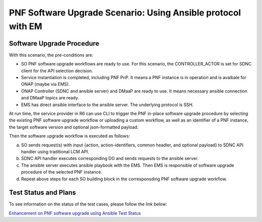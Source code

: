 .. This work is licensed under a Creative Commons Attribution 4.0 International License.
.. http://creativecommons.org/licenses/by/4.0

.. _docs_5g_pnf_software_upgrade_ansible_with_EM:

===========================================================================
PNF Software Upgrade Scenario: Using Ansible protocol with EM
===========================================================================
Software Upgrade Procedure
------------------------------------

With this scenario, the pre-conditions are:

* SO PNF software upgrade workflows are ready to use. For this scenario, the CONTROLLER_ACTOR is set for SDNC client for the API selection decision.
* Service instantiation is completed, including PNF PnP. It means a PNF instance is in operation and is avaibale for ONAP (maybe via EMS).
* ONAP Controller (SDNC and ansible server) and DMaaP are ready to use. It means necessary ansible connection and DMaaP topics are ready.
* EMS has direct ansible interface to the ansible server. The underlying protocol is SSH.

At run time, the service provider in R6 can use CLI to trigger the PNF in-place software upgrade procedure by selecting the existing PNF software upgrade workflow or uploading a custom workflow, as well as an identifier of a PNF instance, the target software version and optional json-formatted payload.

Then the software upgrade workflow is executed as follows:

a. SO sends request(s) with input {action, action-identifiers, common headler, and optional payload} to SDNC API handler using traditional LCM API.
b. SDNC API handler executes corresponding DG and sends requests to the ansible server.
c. The ansible server executes ansible playbook with the EMS. Then EMS is responsible of software upgrade procedure of the selected PNF instance.
d. Repeat above steps for each SO building block in the corresponsding PNF software upgrade workflow.

Test Status and Plans
------------------------------------

To see information on the status of the test cases, please follow the link below:

`Enhancement on PNF software upgrade using Ansible Test Status <https://wiki.onap.org/pages/viewpage.action?pageId=64007357#EnhancementonPNFS/WUpgradeusingAnsible-TestStatus>`_
